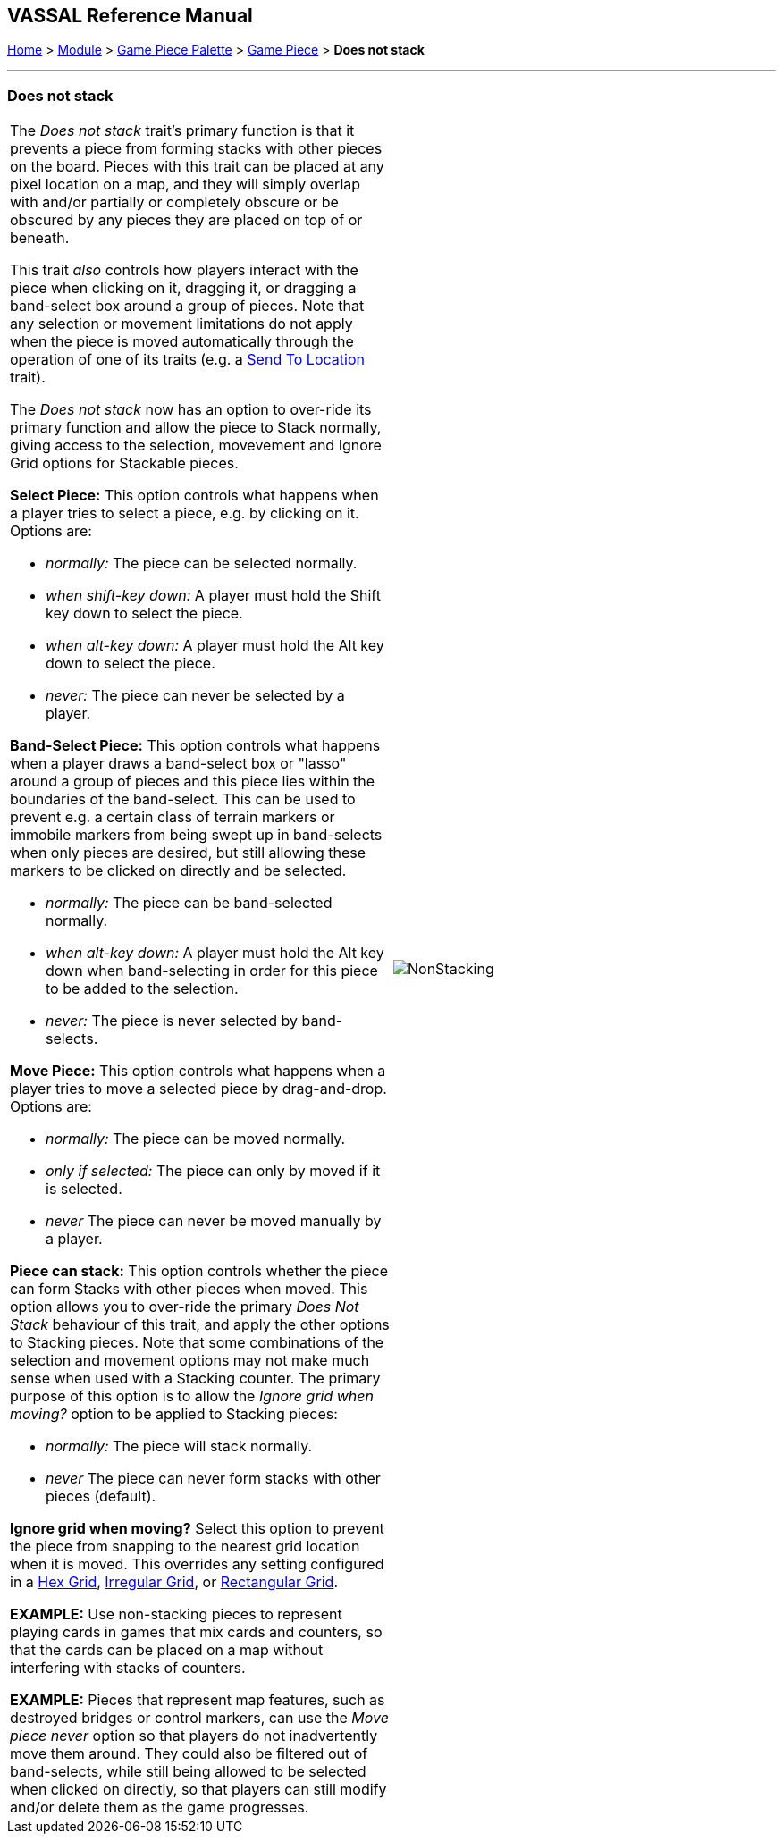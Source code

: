 == VASSAL Reference Manual
[#top]

[.small]#<<index.adoc#toc,Home>> > <<GameModule.adoc#top,Module>> > <<PieceWindow.adoc#top,Game Piece Palette>> > <<GamePiece.adoc#top,Game Piece>> > *Does not stack*#

'''''

=== Does not stack

[width="100%",cols="50%,50%",]
|===
a|
The _Does not stack_ trait's primary function is that it prevents a piece from forming stacks with other pieces on the board.
Pieces with this trait can be placed at any pixel location on a map, and they will simply overlap with and/or partially or completely obscure or be obscured by any pieces they are placed on top of or beneath.

This trait _also_ controls how players interact with the piece when clicking on it, dragging it, or dragging a band-select box around a group of pieces.
Note that any selection or movement limitations do not apply when the piece is moved automatically through the operation of one of its traits (e.g.
a <<SendToLocation.adoc#top,Send To Location>> trait).

The _Does not stack_ now has an option to over-ride its primary function and allow the piece to Stack normally,
giving access to the selection, movevement and Ignore Grid options for Stackable pieces.

*Select Piece:*  This option controls what happens when a player tries to select a piece, e.g.
by clicking on it.
Options are:

* _normally:_  The piece can be selected normally.
* _when shift-key down:_  A player must hold the Shift key down to select the piece.
* _when alt-key down:_  A player must hold the Alt key down to select the piece.
* _never:_  The piece can never be selected by a player.

*Band-Select Piece:*  This option controls what happens when a player draws a band-select box or "lasso" around a group of pieces and this piece lies within the boundaries of the band-select.
This can be used to prevent e.g.
a certain class of terrain markers or immobile markers from being swept up in band-selects when only pieces are desired, but still allowing these markers to be clicked on directly and be selected.

* _normally:_  The piece can be band-selected normally.
* _when alt-key down:_  A player must hold the Alt key down when band-selecting in order for this piece to be added to the selection.
* _never:_  The piece is never selected by band-selects.

*Move Piece:* This option controls what happens when a player tries to move a selected piece by drag-and-drop.
Options are:

* _normally:_  The piece can be moved normally.
* _only if selected:_  The piece can only by moved if it is selected.
* _never_  The piece can never be moved manually by a player.

*Piece can stack:* This option controls whether the piece can form Stacks with other pieces when moved. This option
allows you to over-ride the primary _Does Not Stack_ behaviour of this trait, and apply the other options to Stacking pieces.
Note that some combinations of the selection and movement options may not make much sense when used with a Stacking counter. The primary purpose
of this option is to allow the _Ignore grid when moving?_ option to be applied to Stacking pieces:

* _normally:_  The piece will stack normally.
* _never_  The piece can never form stacks with other pieces (default).

*Ignore grid when moving?*  Select this option to prevent the piece from snapping to the nearest grid location when it is moved.
This overrides any setting configured in a <<HexGrid.adoc#top,Hex Grid>>, <<IrregularGrid.adoc#top,Irregular Grid>>, or <<RectangularGrid.adoc#top,Rectangular Grid>>.

*EXAMPLE:* Use non-stacking pieces to represent playing cards in games that mix cards and counters, so that the cards can be placed on a map without interfering with stacks of counters.

*EXAMPLE:* Pieces that represent map features, such as destroyed bridges or control markers, can use the _Move piece never_ option so that players do not inadvertently move them around.
They could also be filtered out of band-selects, while still being allowed to be selected when clicked on directly, so that players can still modify and/or delete them as the game progresses.

|image:images/NonStacking.png[] +
|===
